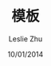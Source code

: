 #+STARTUP: overview
#+STARTUP: content
#+STARTUP: showall
#+STARTUP: showeverything
#+STARTUP: indent
#+STARTUP: nohideblocks
#+OPTIONS: ^:{}
#+OPTIONS: LaTeX:t         
#+OPTIONS: LaTeX:dvipng    
#+OPTIONS: LaTeX:nil       
#+OPTIONS: LaTeX:verbatim  

#+OPTIONS: H:3
#+OPTIONS: toc:t
#+OPTIONS: num:t
#+LANGUAGE: zh-CN

#+KEYWORDS: 札记
#+TITLE: 模板
#+AUTHOR: Leslie Zhu
#+EMAIL: pythonisland@gmail.com
#+DATE: 10/01/2014


